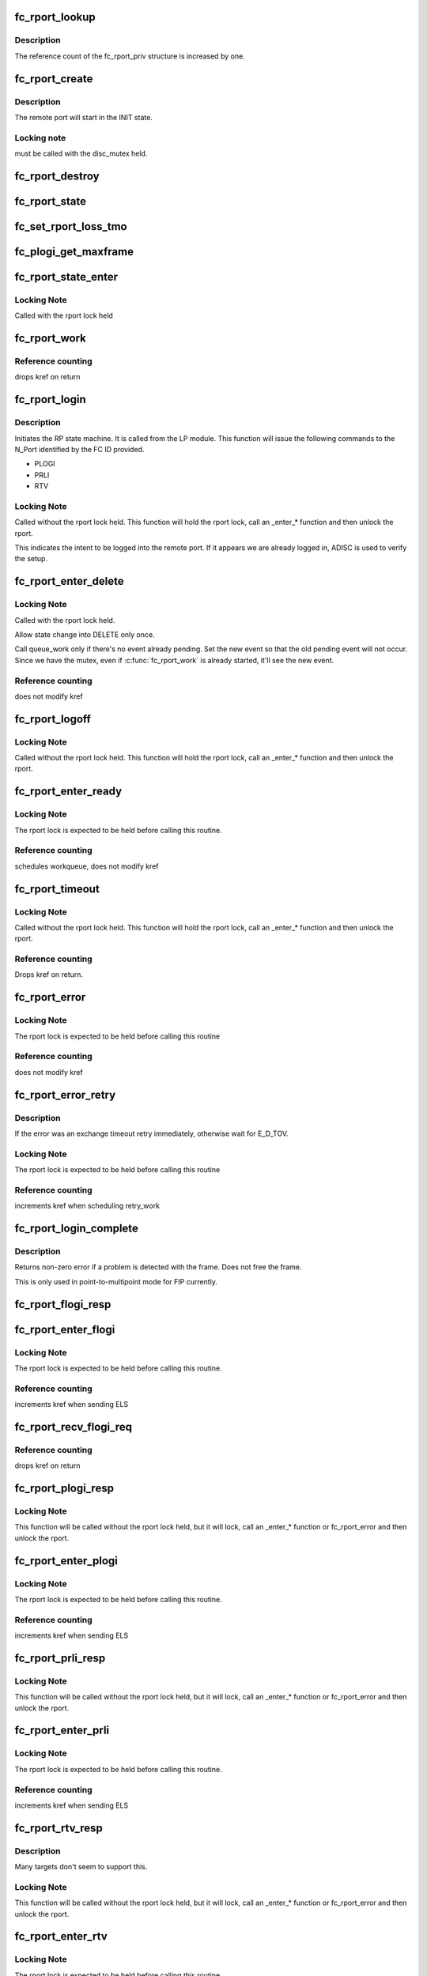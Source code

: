 .. -*- coding: utf-8; mode: rst -*-
.. src-file: drivers/scsi/libfc/fc_rport.c

.. _`fc_rport_lookup`:

fc_rport_lookup
===============

.. c:function:: struct fc_rport_priv *fc_rport_lookup(const struct fc_lport *lport, u32 port_id)

    Lookup a remote port by port_id

    :param const struct fc_lport \*lport:
        The local port to lookup the remote port on

    :param u32 port_id:
        The remote port ID to look up

.. _`fc_rport_lookup.description`:

Description
-----------

The reference count of the fc_rport_priv structure is
increased by one.

.. _`fc_rport_create`:

fc_rport_create
===============

.. c:function:: struct fc_rport_priv *fc_rport_create(struct fc_lport *lport, u32 port_id)

    Create a new remote port

    :param struct fc_lport \*lport:
        The local port this remote port will be associated with

    :param u32 port_id:
        *undescribed*

.. _`fc_rport_create.description`:

Description
-----------

The remote port will start in the INIT state.

.. _`fc_rport_create.locking-note`:

Locking note
------------

must be called with the disc_mutex held.

.. _`fc_rport_destroy`:

fc_rport_destroy
================

.. c:function:: void fc_rport_destroy(struct kref *kref)

    Free a remote port after last reference is released

    :param struct kref \*kref:
        The remote port's kref

.. _`fc_rport_state`:

fc_rport_state
==============

.. c:function:: const char *fc_rport_state(struct fc_rport_priv *rdata)

    Return a string identifying the remote port's state

    :param struct fc_rport_priv \*rdata:
        The remote port

.. _`fc_set_rport_loss_tmo`:

fc_set_rport_loss_tmo
=====================

.. c:function:: void fc_set_rport_loss_tmo(struct fc_rport *rport, u32 timeout)

    Set the remote port loss timeout

    :param struct fc_rport \*rport:
        The remote port that gets a new timeout value

    :param u32 timeout:
        The new timeout value (in seconds)

.. _`fc_plogi_get_maxframe`:

fc_plogi_get_maxframe
=====================

.. c:function:: unsigned int fc_plogi_get_maxframe(struct fc_els_flogi *flp, unsigned int maxval)

    Get the maximum payload from the common service parameters in a FLOGI frame

    :param struct fc_els_flogi \*flp:
        The FLOGI or PLOGI payload

    :param unsigned int maxval:
        The maximum frame size upper limit; this may be less than what
        is in the service parameters

.. _`fc_rport_state_enter`:

fc_rport_state_enter
====================

.. c:function:: void fc_rport_state_enter(struct fc_rport_priv *rdata, enum fc_rport_state new)

    Change the state of a remote port

    :param struct fc_rport_priv \*rdata:
        The remote port whose state should change

    :param enum fc_rport_state new:
        The new state

.. _`fc_rport_state_enter.locking-note`:

Locking Note
------------

Called with the rport lock held

.. _`fc_rport_work`:

fc_rport_work
=============

.. c:function:: void fc_rport_work(struct work_struct *work)

    Handler for remote port events in the rport_event_queue

    :param struct work_struct \*work:
        Handle to the remote port being dequeued

.. _`fc_rport_work.reference-counting`:

Reference counting
------------------

drops kref on return

.. _`fc_rport_login`:

fc_rport_login
==============

.. c:function:: int fc_rport_login(struct fc_rport_priv *rdata)

    Start the remote port login state machine

    :param struct fc_rport_priv \*rdata:
        The remote port to be logged in to

.. _`fc_rport_login.description`:

Description
-----------

Initiates the RP state machine. It is called from the LP module.
This function will issue the following commands to the N_Port
identified by the FC ID provided.

- PLOGI
- PRLI
- RTV

.. _`fc_rport_login.locking-note`:

Locking Note
------------

Called without the rport lock held. This
function will hold the rport lock, call an \_enter\_\*
function and then unlock the rport.

This indicates the intent to be logged into the remote port.
If it appears we are already logged in, ADISC is used to verify
the setup.

.. _`fc_rport_enter_delete`:

fc_rport_enter_delete
=====================

.. c:function:: void fc_rport_enter_delete(struct fc_rport_priv *rdata, enum fc_rport_event event)

    Schedule a remote port to be deleted

    :param struct fc_rport_priv \*rdata:
        The remote port to be deleted

    :param enum fc_rport_event event:
        The event to report as the reason for deletion

.. _`fc_rport_enter_delete.locking-note`:

Locking Note
------------

Called with the rport lock held.

Allow state change into DELETE only once.

Call queue_work only if there's no event already pending.
Set the new event so that the old pending event will not occur.
Since we have the mutex, even if \ :c:func:`fc_rport_work`\  is already started,
it'll see the new event.

.. _`fc_rport_enter_delete.reference-counting`:

Reference counting
------------------

does not modify kref

.. _`fc_rport_logoff`:

fc_rport_logoff
===============

.. c:function:: int fc_rport_logoff(struct fc_rport_priv *rdata)

    Logoff and remove a remote port

    :param struct fc_rport_priv \*rdata:
        The remote port to be logged off of

.. _`fc_rport_logoff.locking-note`:

Locking Note
------------

Called without the rport lock held. This
function will hold the rport lock, call an \_enter\_\*
function and then unlock the rport.

.. _`fc_rport_enter_ready`:

fc_rport_enter_ready
====================

.. c:function:: void fc_rport_enter_ready(struct fc_rport_priv *rdata)

    Transition to the RPORT_ST_READY state

    :param struct fc_rport_priv \*rdata:
        The remote port that is ready

.. _`fc_rport_enter_ready.locking-note`:

Locking Note
------------

The rport lock is expected to be held before calling
this routine.

.. _`fc_rport_enter_ready.reference-counting`:

Reference counting
------------------

schedules workqueue, does not modify kref

.. _`fc_rport_timeout`:

fc_rport_timeout
================

.. c:function:: void fc_rport_timeout(struct work_struct *work)

    Handler for the retry_work timer

    :param struct work_struct \*work:
        Handle to the remote port that has timed out

.. _`fc_rport_timeout.locking-note`:

Locking Note
------------

Called without the rport lock held. This
function will hold the rport lock, call an \_enter\_\*
function and then unlock the rport.

.. _`fc_rport_timeout.reference-counting`:

Reference counting
------------------

Drops kref on return.

.. _`fc_rport_error`:

fc_rport_error
==============

.. c:function:: void fc_rport_error(struct fc_rport_priv *rdata, int err)

    Error handler, called once retries have been exhausted

    :param struct fc_rport_priv \*rdata:
        The remote port the error is happened on

    :param int err:
        The error code

.. _`fc_rport_error.locking-note`:

Locking Note
------------

The rport lock is expected to be held before
calling this routine

.. _`fc_rport_error.reference-counting`:

Reference counting
------------------

does not modify kref

.. _`fc_rport_error_retry`:

fc_rport_error_retry
====================

.. c:function:: void fc_rport_error_retry(struct fc_rport_priv *rdata, int err)

    Handler for remote port state retries

    :param struct fc_rport_priv \*rdata:
        The remote port whose state is to be retried

    :param int err:
        The error code

.. _`fc_rport_error_retry.description`:

Description
-----------

If the error was an exchange timeout retry immediately,
otherwise wait for E_D_TOV.

.. _`fc_rport_error_retry.locking-note`:

Locking Note
------------

The rport lock is expected to be held before
calling this routine

.. _`fc_rport_error_retry.reference-counting`:

Reference counting
------------------

increments kref when scheduling retry_work

.. _`fc_rport_login_complete`:

fc_rport_login_complete
=======================

.. c:function:: int fc_rport_login_complete(struct fc_rport_priv *rdata, struct fc_frame *fp)

    Handle parameters and completion of p-mp login.

    :param struct fc_rport_priv \*rdata:
        The remote port which we logged into or which logged into us.

    :param struct fc_frame \*fp:
        The FLOGI or PLOGI request or response frame

.. _`fc_rport_login_complete.description`:

Description
-----------

Returns non-zero error if a problem is detected with the frame.
Does not free the frame.

This is only used in point-to-multipoint mode for FIP currently.

.. _`fc_rport_flogi_resp`:

fc_rport_flogi_resp
===================

.. c:function:: void fc_rport_flogi_resp(struct fc_seq *sp, struct fc_frame *fp, void *rp_arg)

    Handle response to FLOGI request for p-mp mode

    :param struct fc_seq \*sp:
        The sequence that the FLOGI was on

    :param struct fc_frame \*fp:
        The FLOGI response frame

    :param void \*rp_arg:
        The remote port that received the FLOGI response

.. _`fc_rport_enter_flogi`:

fc_rport_enter_flogi
====================

.. c:function:: void fc_rport_enter_flogi(struct fc_rport_priv *rdata)

    Send a FLOGI request to the remote port for p-mp

    :param struct fc_rport_priv \*rdata:
        The remote port to send a FLOGI to

.. _`fc_rport_enter_flogi.locking-note`:

Locking Note
------------

The rport lock is expected to be held before calling
this routine.

.. _`fc_rport_enter_flogi.reference-counting`:

Reference counting
------------------

increments kref when sending ELS

.. _`fc_rport_recv_flogi_req`:

fc_rport_recv_flogi_req
=======================

.. c:function:: void fc_rport_recv_flogi_req(struct fc_lport *lport, struct fc_frame *rx_fp)

    Handle Fabric Login (FLOGI) request in p-mp mode

    :param struct fc_lport \*lport:
        The local port that received the PLOGI request

    :param struct fc_frame \*rx_fp:
        The PLOGI request frame

.. _`fc_rport_recv_flogi_req.reference-counting`:

Reference counting
------------------

drops kref on return

.. _`fc_rport_plogi_resp`:

fc_rport_plogi_resp
===================

.. c:function:: void fc_rport_plogi_resp(struct fc_seq *sp, struct fc_frame *fp, void *rdata_arg)

    Handler for ELS PLOGI responses

    :param struct fc_seq \*sp:
        The sequence the PLOGI is on

    :param struct fc_frame \*fp:
        The PLOGI response frame

    :param void \*rdata_arg:
        The remote port that sent the PLOGI response

.. _`fc_rport_plogi_resp.locking-note`:

Locking Note
------------

This function will be called without the rport lock
held, but it will lock, call an \_enter\_\* function or fc_rport_error
and then unlock the rport.

.. _`fc_rport_enter_plogi`:

fc_rport_enter_plogi
====================

.. c:function:: void fc_rport_enter_plogi(struct fc_rport_priv *rdata)

    Send Port Login (PLOGI) request

    :param struct fc_rport_priv \*rdata:
        The remote port to send a PLOGI to

.. _`fc_rport_enter_plogi.locking-note`:

Locking Note
------------

The rport lock is expected to be held before calling
this routine.

.. _`fc_rport_enter_plogi.reference-counting`:

Reference counting
------------------

increments kref when sending ELS

.. _`fc_rport_prli_resp`:

fc_rport_prli_resp
==================

.. c:function:: void fc_rport_prli_resp(struct fc_seq *sp, struct fc_frame *fp, void *rdata_arg)

    Process Login (PRLI) response handler

    :param struct fc_seq \*sp:
        The sequence the PRLI response was on

    :param struct fc_frame \*fp:
        The PRLI response frame

    :param void \*rdata_arg:
        The remote port that sent the PRLI response

.. _`fc_rport_prli_resp.locking-note`:

Locking Note
------------

This function will be called without the rport lock
held, but it will lock, call an \_enter\_\* function or fc_rport_error
and then unlock the rport.

.. _`fc_rport_enter_prli`:

fc_rport_enter_prli
===================

.. c:function:: void fc_rport_enter_prli(struct fc_rport_priv *rdata)

    Send Process Login (PRLI) request

    :param struct fc_rport_priv \*rdata:
        The remote port to send the PRLI request to

.. _`fc_rport_enter_prli.locking-note`:

Locking Note
------------

The rport lock is expected to be held before calling
this routine.

.. _`fc_rport_enter_prli.reference-counting`:

Reference counting
------------------

increments kref when sending ELS

.. _`fc_rport_rtv_resp`:

fc_rport_rtv_resp
=================

.. c:function:: void fc_rport_rtv_resp(struct fc_seq *sp, struct fc_frame *fp, void *rdata_arg)

    Handler for Request Timeout Value (RTV) responses

    :param struct fc_seq \*sp:
        The sequence the RTV was on

    :param struct fc_frame \*fp:
        The RTV response frame

    :param void \*rdata_arg:
        The remote port that sent the RTV response

.. _`fc_rport_rtv_resp.description`:

Description
-----------

Many targets don't seem to support this.

.. _`fc_rport_rtv_resp.locking-note`:

Locking Note
------------

This function will be called without the rport lock
held, but it will lock, call an \_enter\_\* function or fc_rport_error
and then unlock the rport.

.. _`fc_rport_enter_rtv`:

fc_rport_enter_rtv
==================

.. c:function:: void fc_rport_enter_rtv(struct fc_rport_priv *rdata)

    Send Request Timeout Value (RTV) request

    :param struct fc_rport_priv \*rdata:
        The remote port to send the RTV request to

.. _`fc_rport_enter_rtv.locking-note`:

Locking Note
------------

The rport lock is expected to be held before calling
this routine.

.. _`fc_rport_enter_rtv.reference-counting`:

Reference counting
------------------

increments kref when sending ELS

.. _`fc_rport_recv_rtv_req`:

fc_rport_recv_rtv_req
=====================

.. c:function:: void fc_rport_recv_rtv_req(struct fc_rport_priv *rdata, struct fc_frame *in_fp)

    Handler for Read Timeout Value (RTV) requests

    :param struct fc_rport_priv \*rdata:
        The remote port that sent the RTV request

    :param struct fc_frame \*in_fp:
        The RTV request frame

.. _`fc_rport_recv_rtv_req.locking-note`:

Locking Note
------------

Called with the lport and rport locks held.

.. _`fc_rport_logo_resp`:

fc_rport_logo_resp
==================

.. c:function:: void fc_rport_logo_resp(struct fc_seq *sp, struct fc_frame *fp, void *rdata_arg)

    Handler for logout (LOGO) responses

    :param struct fc_seq \*sp:
        The sequence the LOGO was on

    :param struct fc_frame \*fp:
        The LOGO response frame

    :param void \*rdata_arg:
        *undescribed*

.. _`fc_rport_enter_logo`:

fc_rport_enter_logo
===================

.. c:function:: void fc_rport_enter_logo(struct fc_rport_priv *rdata)

    Send a logout (LOGO) request

    :param struct fc_rport_priv \*rdata:
        The remote port to send the LOGO request to

.. _`fc_rport_enter_logo.locking-note`:

Locking Note
------------

The rport lock is expected to be held before calling
this routine.

.. _`fc_rport_enter_logo.reference-counting`:

Reference counting
------------------

increments kref when sending ELS

.. _`fc_rport_adisc_resp`:

fc_rport_adisc_resp
===================

.. c:function:: void fc_rport_adisc_resp(struct fc_seq *sp, struct fc_frame *fp, void *rdata_arg)

    Handler for Address Discovery (ADISC) responses

    :param struct fc_seq \*sp:
        The sequence the ADISC response was on

    :param struct fc_frame \*fp:
        The ADISC response frame

    :param void \*rdata_arg:
        The remote port that sent the ADISC response

.. _`fc_rport_adisc_resp.locking-note`:

Locking Note
------------

This function will be called without the rport lock
held, but it will lock, call an \_enter\_\* function or fc_rport_error
and then unlock the rport.

.. _`fc_rport_enter_adisc`:

fc_rport_enter_adisc
====================

.. c:function:: void fc_rport_enter_adisc(struct fc_rport_priv *rdata)

    Send Address Discover (ADISC) request

    :param struct fc_rport_priv \*rdata:
        The remote port to send the ADISC request to

.. _`fc_rport_enter_adisc.locking-note`:

Locking Note
------------

The rport lock is expected to be held before calling
this routine.

.. _`fc_rport_enter_adisc.reference-counting`:

Reference counting
------------------

increments kref when sending ELS

.. _`fc_rport_recv_adisc_req`:

fc_rport_recv_adisc_req
=======================

.. c:function:: void fc_rport_recv_adisc_req(struct fc_rport_priv *rdata, struct fc_frame *in_fp)

    Handler for Address Discovery (ADISC) requests

    :param struct fc_rport_priv \*rdata:
        The remote port that sent the ADISC request

    :param struct fc_frame \*in_fp:
        The ADISC request frame

.. _`fc_rport_recv_adisc_req.locking-note`:

Locking Note
------------

Called with the lport and rport locks held.

.. _`fc_rport_recv_rls_req`:

fc_rport_recv_rls_req
=====================

.. c:function:: void fc_rport_recv_rls_req(struct fc_rport_priv *rdata, struct fc_frame *rx_fp)

    Handle received Read Link Status request

    :param struct fc_rport_priv \*rdata:
        The remote port that sent the RLS request

    :param struct fc_frame \*rx_fp:
        The PRLI request frame

.. _`fc_rport_recv_rls_req.locking-note`:

Locking Note
------------

The rport lock is expected to be held before calling
this function.

.. _`fc_rport_recv_els_req`:

fc_rport_recv_els_req
=====================

.. c:function:: void fc_rport_recv_els_req(struct fc_lport *lport, struct fc_frame *fp)

    Handler for validated ELS requests

    :param struct fc_lport \*lport:
        The local port that received the ELS request

    :param struct fc_frame \*fp:
        The ELS request frame

.. _`fc_rport_recv_els_req.description`:

Description
-----------

Handle incoming ELS requests that require port login.
The ELS opcode has already been validated by the caller.

.. _`fc_rport_recv_els_req.locking-note`:

Locking Note
------------

Called with the lport lock held.

.. _`fc_rport_recv_els_req.reference-counting`:

Reference counting
------------------

does not modify kref

.. _`fc_rport_recv_req`:

fc_rport_recv_req
=================

.. c:function:: void fc_rport_recv_req(struct fc_lport *lport, struct fc_frame *fp)

    Handler for requests

    :param struct fc_lport \*lport:
        The local port that received the request

    :param struct fc_frame \*fp:
        The request frame

.. _`fc_rport_recv_req.locking-note`:

Locking Note
------------

Called with the lport lock held.

.. _`fc_rport_recv_req.reference-counting`:

Reference counting
------------------

does not modify kref

.. _`fc_rport_recv_plogi_req`:

fc_rport_recv_plogi_req
=======================

.. c:function:: void fc_rport_recv_plogi_req(struct fc_lport *lport, struct fc_frame *rx_fp)

    Handler for Port Login (PLOGI) requests

    :param struct fc_lport \*lport:
        The local port that received the PLOGI request

    :param struct fc_frame \*rx_fp:
        The PLOGI request frame

.. _`fc_rport_recv_plogi_req.locking-note`:

Locking Note
------------

The rport lock is held before calling this function.

.. _`fc_rport_recv_plogi_req.reference-counting`:

Reference counting
------------------

increments kref on return

.. _`fc_rport_recv_prli_req`:

fc_rport_recv_prli_req
======================

.. c:function:: void fc_rport_recv_prli_req(struct fc_rport_priv *rdata, struct fc_frame *rx_fp)

    Handler for process login (PRLI) requests

    :param struct fc_rport_priv \*rdata:
        The remote port that sent the PRLI request

    :param struct fc_frame \*rx_fp:
        The PRLI request frame

.. _`fc_rport_recv_prli_req.locking-note`:

Locking Note
------------

The rport lock is expected to be held before calling
this function.

.. _`fc_rport_recv_prlo_req`:

fc_rport_recv_prlo_req
======================

.. c:function:: void fc_rport_recv_prlo_req(struct fc_rport_priv *rdata, struct fc_frame *rx_fp)

    Handler for process logout (PRLO) requests

    :param struct fc_rport_priv \*rdata:
        The remote port that sent the PRLO request

    :param struct fc_frame \*rx_fp:
        The PRLO request frame

.. _`fc_rport_recv_prlo_req.locking-note`:

Locking Note
------------

The rport lock is expected to be held before calling
this function.

.. _`fc_rport_recv_logo_req`:

fc_rport_recv_logo_req
======================

.. c:function:: void fc_rport_recv_logo_req(struct fc_lport *lport, struct fc_frame *fp)

    Handler for logout (LOGO) requests

    :param struct fc_lport \*lport:
        The local port that received the LOGO request

    :param struct fc_frame \*fp:
        The LOGO request frame

.. _`fc_rport_recv_logo_req.locking-note`:

Locking Note
------------

The rport lock is expected to be held before calling
this function.

.. _`fc_rport_recv_logo_req.reference-counting`:

Reference counting
------------------

drops kref on return

.. _`fc_rport_flush_queue`:

fc_rport_flush_queue
====================

.. c:function:: void fc_rport_flush_queue( void)

    Flush the rport_event_queue

    :param  void:
        no arguments

.. _`fc_rport_fcp_prli`:

fc_rport_fcp_prli
=================

.. c:function:: int fc_rport_fcp_prli(struct fc_rport_priv *rdata, u32 spp_len, const struct fc_els_spp *rspp, struct fc_els_spp *spp)

    Handle incoming PRLI for the FCP initiator.

    :param struct fc_rport_priv \*rdata:
        remote port private

    :param u32 spp_len:
        service parameter page length

    :param const struct fc_els_spp \*rspp:
        received service parameter page

    :param struct fc_els_spp \*spp:
        response service parameter page

.. _`fc_rport_fcp_prli.description`:

Description
-----------

Returns the value for the response code to be placed in spp_flags;
Returns 0 if not an initiator.

.. _`fc_rport_t0_prli`:

fc_rport_t0_prli
================

.. c:function:: int fc_rport_t0_prli(struct fc_rport_priv *rdata, u32 spp_len, const struct fc_els_spp *rspp, struct fc_els_spp *spp)

    Handle incoming PRLI parameters for type 0

    :param struct fc_rport_priv \*rdata:
        remote port private

    :param u32 spp_len:
        service parameter page length

    :param const struct fc_els_spp \*rspp:
        received service parameter page

    :param struct fc_els_spp \*spp:
        response service parameter page

.. _`fc_setup_rport`:

fc_setup_rport
==============

.. c:function:: int fc_setup_rport( void)

    Initialize the rport_event_queue

    :param  void:
        no arguments

.. _`fc_destroy_rport`:

fc_destroy_rport
================

.. c:function:: void fc_destroy_rport( void)

    Destroy the rport_event_queue

    :param  void:
        no arguments

.. _`fc_rport_terminate_io`:

fc_rport_terminate_io
=====================

.. c:function:: void fc_rport_terminate_io(struct fc_rport *rport)

    Stop all outstanding I/O on a remote port

    :param struct fc_rport \*rport:
        The remote port whose I/O should be terminated

.. This file was automatic generated / don't edit.

